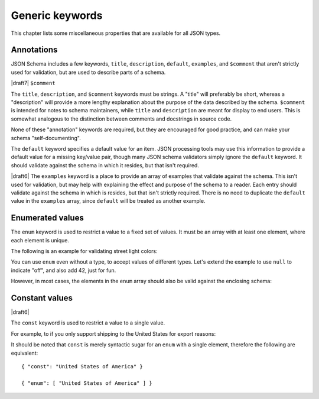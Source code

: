 Generic keywords
================

This chapter lists some miscellaneous properties that are available
for all JSON types.

.. index::
   single: annotation
   single: title
   single: description
   single: default
   single: examples
   single: $comment

.. _annotation:

Annotations
-----------

JSON Schema includes a few keywords, ``title``, ``description``, ``default``,
``examples``, and ``$comment`` that aren't strictly used for validation, but are
used to describe parts of a schema.

|draft7| ``$comment``

The ``title``, ``description``, and ``$comment`` keywords must be strings. A
"title" will preferably be short, whereas a "description" will provide a more
lengthy explanation about the purpose of the data described by the schema.
``$comment`` is intended for notes to schema maintainers, while ``title`` and
``description`` are meant for display to end users. This is somewhat analogous
to the distinction between comments and docstrings in source code.

None of these "annotation" keywords are required, but they are encouraged for
good practice, and can make your schema "self-documenting".

The ``default`` keyword specifies a default value for an item.  JSON
processing tools may use this information to provide a default value
for a missing key/value pair, though many JSON schema validators
simply ignore the ``default`` keyword.  It should validate against the
schema in which it resides, but that isn't required.

|draft6| The ``examples`` keyword is a place to provide an array of examples
that validate against the schema. This isn't used for validation, but may help
with explaining the effect and purpose of the schema to a reader. Each entry
should validate against the schema in which is resides, but that isn't strictly
required. There is no need to duplicate the ``default`` value in the
``examples`` array, since ``default`` will be treated as another example.

.. schema_example::

    {
      "title" : "Match anything",
      "description" : "This is a schema that matches anything.",
      "default" : "Default value",
      "examples" : [
        "Anything",
        4035
      ]
    }

.. index::
   single: enum
   single: enumerated values

.. _enum:

Enumerated values
-----------------

The ``enum`` keyword is used to restrict a value to a fixed set of
values.  It must be an array with at least one element, where each
element is unique.

The following is an example for validating street light colors:

.. schema_example::

   {
     "type": "string",
     "enum": ["red", "amber", "green"]
   }
   --
   "red"
   --X
   "blue"

You can use ``enum`` even without a type, to accept values of
different types.  Let's extend the example to use ``null`` to indicate
"off", and also add 42, just for fun.

.. schema_example::

   {
     "enum": ["red", "amber", "green", null, 42]
   }
   --
   "red"
   --
   null
   --
   42
   --X
   0

However, in most cases, the elements in the ``enum`` array should also
be valid against the enclosing schema:

.. schema_example::

   {
     "type": "string",
     "enum": ["red", "amber", "green", null]
   }
   --
   "red"
   --X
   // This is in the ``enum``, but it's invalid against ``{ "type":
   // "string" }``, so it's ultimately invalid:
   null

.. index::
   single: const
   single: constant values

.. _const:

Constant values
---------------

|draft6|

The ``const`` keyword is used to restrict a value to a single value.

For example, to if you only support shipping to the United States for export reasons:

.. schema_example::

   {
     "properties": {
       "country": {
         "const": "United States of America"
       }
     }
   }
   --
   { "country": "United States of America" }
   --X
   { "country": "Canada" }

It should be noted that ``const`` is merely syntactic sugar for an ``enum`` with a single element, therefore the following are equivalent::

  { "const": "United States of America" }

  { "enum": [ "United States of America" ] }
